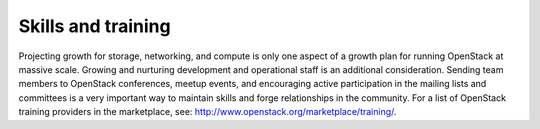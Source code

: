 ===================
Skills and training
===================

Projecting growth for storage, networking, and compute is only one aspect of a
growth plan for running OpenStack at massive scale. Growing and nurturing
development and operational staff is an additional consideration. Sending team
members to OpenStack conferences, meetup events, and encouraging active
participation in the mailing lists and committees is a very important way to
maintain skills and forge relationships in the community. For a list of
OpenStack training providers in the marketplace, see:
http://www.openstack.org/marketplace/training/.
